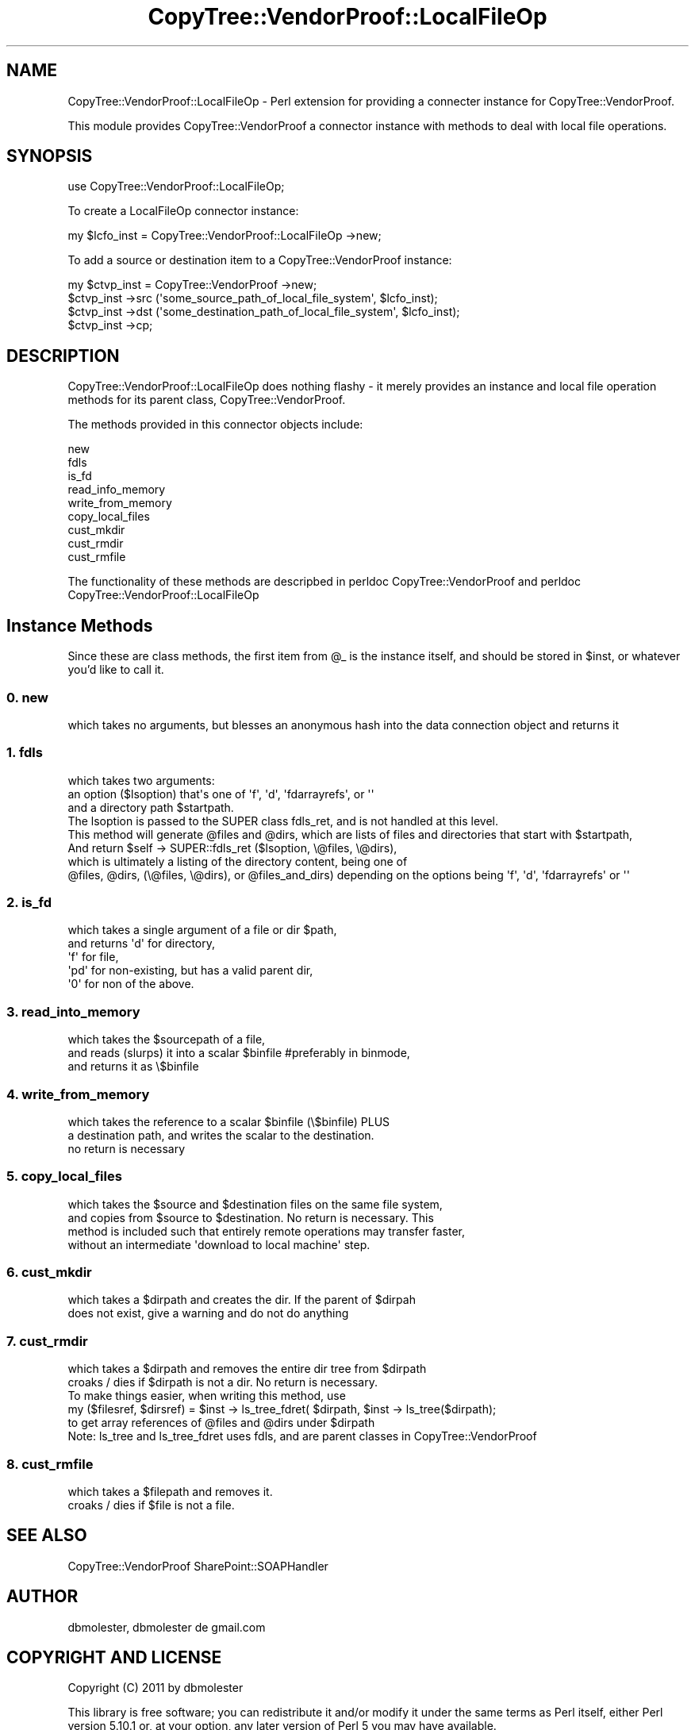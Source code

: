 .\" Automatically generated by Pod::Man 2.22 (Pod::Simple 3.07)
.\"
.\" Standard preamble:
.\" ========================================================================
.de Sp \" Vertical space (when we can't use .PP)
.if t .sp .5v
.if n .sp
..
.de Vb \" Begin verbatim text
.ft CW
.nf
.ne \\$1
..
.de Ve \" End verbatim text
.ft R
.fi
..
.\" Set up some character translations and predefined strings.  \*(-- will
.\" give an unbreakable dash, \*(PI will give pi, \*(L" will give a left
.\" double quote, and \*(R" will give a right double quote.  \*(C+ will
.\" give a nicer C++.  Capital omega is used to do unbreakable dashes and
.\" therefore won't be available.  \*(C` and \*(C' expand to `' in nroff,
.\" nothing in troff, for use with C<>.
.tr \(*W-
.ds C+ C\v'-.1v'\h'-1p'\s-2+\h'-1p'+\s0\v'.1v'\h'-1p'
.ie n \{\
.    ds -- \(*W-
.    ds PI pi
.    if (\n(.H=4u)&(1m=24u) .ds -- \(*W\h'-12u'\(*W\h'-12u'-\" diablo 10 pitch
.    if (\n(.H=4u)&(1m=20u) .ds -- \(*W\h'-12u'\(*W\h'-8u'-\"  diablo 12 pitch
.    ds L" ""
.    ds R" ""
.    ds C` ""
.    ds C' ""
'br\}
.el\{\
.    ds -- \|\(em\|
.    ds PI \(*p
.    ds L" ``
.    ds R" ''
'br\}
.\"
.\" Escape single quotes in literal strings from groff's Unicode transform.
.ie \n(.g .ds Aq \(aq
.el       .ds Aq '
.\"
.\" If the F register is turned on, we'll generate index entries on stderr for
.\" titles (.TH), headers (.SH), subsections (.SS), items (.Ip), and index
.\" entries marked with X<> in POD.  Of course, you'll have to process the
.\" output yourself in some meaningful fashion.
.ie \nF \{\
.    de IX
.    tm Index:\\$1\t\\n%\t"\\$2"
..
.    nr % 0
.    rr F
.\}
.el \{\
.    de IX
..
.\}
.\"
.\" Accent mark definitions (@(#)ms.acc 1.5 88/02/08 SMI; from UCB 4.2).
.\" Fear.  Run.  Save yourself.  No user-serviceable parts.
.    \" fudge factors for nroff and troff
.if n \{\
.    ds #H 0
.    ds #V .8m
.    ds #F .3m
.    ds #[ \f1
.    ds #] \fP
.\}
.if t \{\
.    ds #H ((1u-(\\\\n(.fu%2u))*.13m)
.    ds #V .6m
.    ds #F 0
.    ds #[ \&
.    ds #] \&
.\}
.    \" simple accents for nroff and troff
.if n \{\
.    ds ' \&
.    ds ` \&
.    ds ^ \&
.    ds , \&
.    ds ~ ~
.    ds /
.\}
.if t \{\
.    ds ' \\k:\h'-(\\n(.wu*8/10-\*(#H)'\'\h"|\\n:u"
.    ds ` \\k:\h'-(\\n(.wu*8/10-\*(#H)'\`\h'|\\n:u'
.    ds ^ \\k:\h'-(\\n(.wu*10/11-\*(#H)'^\h'|\\n:u'
.    ds , \\k:\h'-(\\n(.wu*8/10)',\h'|\\n:u'
.    ds ~ \\k:\h'-(\\n(.wu-\*(#H-.1m)'~\h'|\\n:u'
.    ds / \\k:\h'-(\\n(.wu*8/10-\*(#H)'\z\(sl\h'|\\n:u'
.\}
.    \" troff and (daisy-wheel) nroff accents
.ds : \\k:\h'-(\\n(.wu*8/10-\*(#H+.1m+\*(#F)'\v'-\*(#V'\z.\h'.2m+\*(#F'.\h'|\\n:u'\v'\*(#V'
.ds 8 \h'\*(#H'\(*b\h'-\*(#H'
.ds o \\k:\h'-(\\n(.wu+\w'\(de'u-\*(#H)/2u'\v'-.3n'\*(#[\z\(de\v'.3n'\h'|\\n:u'\*(#]
.ds d- \h'\*(#H'\(pd\h'-\w'~'u'\v'-.25m'\f2\(hy\fP\v'.25m'\h'-\*(#H'
.ds D- D\\k:\h'-\w'D'u'\v'-.11m'\z\(hy\v'.11m'\h'|\\n:u'
.ds th \*(#[\v'.3m'\s+1I\s-1\v'-.3m'\h'-(\w'I'u*2/3)'\s-1o\s+1\*(#]
.ds Th \*(#[\s+2I\s-2\h'-\w'I'u*3/5'\v'-.3m'o\v'.3m'\*(#]
.ds ae a\h'-(\w'a'u*4/10)'e
.ds Ae A\h'-(\w'A'u*4/10)'E
.    \" corrections for vroff
.if v .ds ~ \\k:\h'-(\\n(.wu*9/10-\*(#H)'\s-2\u~\d\s+2\h'|\\n:u'
.if v .ds ^ \\k:\h'-(\\n(.wu*10/11-\*(#H)'\v'-.4m'^\v'.4m'\h'|\\n:u'
.    \" for low resolution devices (crt and lpr)
.if \n(.H>23 .if \n(.V>19 \
\{\
.    ds : e
.    ds 8 ss
.    ds o a
.    ds d- d\h'-1'\(ga
.    ds D- D\h'-1'\(hy
.    ds th \o'bp'
.    ds Th \o'LP'
.    ds ae ae
.    ds Ae AE
.\}
.rm #[ #] #H #V #F C
.\" ========================================================================
.\"
.IX Title "CopyTree::VendorProof::LocalFileOp 3pm"
.TH CopyTree::VendorProof::LocalFileOp 3pm "2011-09-20" "perl v5.10.1" "User Contributed Perl Documentation"
.\" For nroff, turn off justification.  Always turn off hyphenation; it makes
.\" way too many mistakes in technical documents.
.if n .ad l
.nh
.SH "NAME"
CopyTree::VendorProof::LocalFileOp \- Perl extension for providing a connecter instance for CopyTree::VendorProof.
.PP
This module provides CopyTree::VendorProof a connector instance with methods to deal with local file operations.
.SH "SYNOPSIS"
.IX Header "SYNOPSIS"
.Vb 1
\&  use CopyTree::VendorProof::LocalFileOp;
.Ve
.PP
To create a LocalFileOp connector instance:
.PP
.Vb 1
\&        my $lcfo_inst = CopyTree::VendorProof::LocalFileOp \->new;
.Ve
.PP
To add a source or destination item to a CopyTree::VendorProof instance:
.PP
.Vb 4
\&        my $ctvp_inst = CopyTree::VendorProof \->new;
\&        $ctvp_inst \->src (\*(Aqsome_source_path_of_local_file_system\*(Aq, $lcfo_inst);
\&        $ctvp_inst \->dst (\*(Aqsome_destination_path_of_local_file_system\*(Aq, $lcfo_inst);
\&        $ctvp_inst \->cp;
.Ve
.SH "DESCRIPTION"
.IX Header "DESCRIPTION"
CopyTree::VendorProof::LocalFileOp does nothing flashy \- it merely provides an instance and local file operation methods for its parent class, CopyTree::VendorProof.
.PP
The methods provided in this connector objects include:
.Sp
.Vb 9
\&        new
\&        fdls                            
\&        is_fd
\&        read_info_memory
\&        write_from_memory
\&        copy_local_files
\&        cust_mkdir
\&        cust_rmdir
\&        cust_rmfile
.Ve
.PP
The functionality of these methods are descripbed in 
perldoc CopyTree::VendorProof and 
perldoc CopyTree::VendorProof::LocalFileOp
.SH "Instance Methods"
.IX Header "Instance Methods"
Since these are class methods, the first item from \f(CW@_\fR is the instance itself, and should be stored in \f(CW$inst\fR, or whatever you'd like to call it.
.SS "0. new"
.IX Subsection "0. new"
.Vb 1
\&        which takes no arguments, but blesses an anonymous hash into the data connection object and returns it
.Ve
.SS "1. fdls"
.IX Subsection "1. fdls"
.Vb 8
\&        which takes two arguments:
\&                an option ($lsoption) that\*(Aqs one of \*(Aqf\*(Aq, \*(Aqd\*(Aq, \*(Aqfdarrayrefs\*(Aq, or \*(Aq\*(Aq
\&                and a directory path $startpath.
\&                The lsoption is passed to the SUPER class fdls_ret, and is not handled at this level.
\&        This method will generate @files and @dirs, which are lists of files and directories that start with $startpath,
\&        And return $self \-> SUPER::fdls_ret ($lsoption, \e@files, \e@dirs),
\&        which is ultimately a listing of the directory content, being one of
\&                @files, @dirs, (\e@files, \e@dirs), or  @files_and_dirs) depending on the options being \*(Aqf\*(Aq, \*(Aqd\*(Aq, \*(Aqfdarrayrefs\*(Aq or \*(Aq\*(Aq
.Ve
.SS "2. is_fd"
.IX Subsection "2. is_fd"
.Vb 5
\&        which takes a single argument of a file or dir $path,
\&        and returns \*(Aqd\*(Aq for directory, 
\&                \*(Aqf\*(Aq for file,
\&                \*(Aqpd\*(Aq for non\-existing, but has a valid parent dir,
\&                \*(Aq0\*(Aq for non of the above.
.Ve
.SS "3. read_into_memory"
.IX Subsection "3. read_into_memory"
.Vb 3
\&        which takes the $sourcepath of a file, 
\&        and reads (slurps) it into a scalar $binfile #preferably in binmode,
\&        and returns it as \e$binfile
.Ve
.SS "4. write_from_memory"
.IX Subsection "4. write_from_memory"
.Vb 3
\&        which takes the reference to a scalar $binfile (\e$binfile)  PLUS 
\&        a destination path, and writes the scalar to the destination.
\&        no return is necessary
.Ve
.SS "5. copy_local_files"
.IX Subsection "5. copy_local_files"
.Vb 4
\&        which takes the $source and $destination files on the same file system, 
\&        and copies from $source to $destination.  No return is necessary.  This 
\&        method is included such that entirely remote operations may transfer faster,
\&        without an intermediate \*(Aqdownload to local machine\*(Aq step.
.Ve
.SS "6. cust_mkdir"
.IX Subsection "6. cust_mkdir"
.Vb 2
\&        which takes a $dirpath and creates the dir.  If the parent of $dirpah
\&        does not exist, give a warning and do not do anything
.Ve
.SS "7. cust_rmdir"
.IX Subsection "7. cust_rmdir"
.Vb 3
\&        which takes a $dirpath and removes the entire dir tree from $dirpath
\&        croaks / dies if $dirpath is not a dir. No return is necessary.
\&        To make things easier, when writing this method, use
\&
\&        my ($filesref, $dirsref) = $inst \-> ls_tree_fdret( $dirpath, $inst \-> ls_tree($dirpath);
\&
\&        to get array references of @files and @dirs under $dirpath
\&        Note: ls_tree and ls_tree_fdret uses fdls, and are parent classes in CopyTree::VendorProof
.Ve
.SS "8. cust_rmfile"
.IX Subsection "8. cust_rmfile"
.Vb 2
\&        which takes a $filepath and removes it.
\&        croaks / dies if $file is not a file.
.Ve
.SH "SEE ALSO"
.IX Header "SEE ALSO"
CopyTree::VendorProof
SharePoint::SOAPHandler
.SH "AUTHOR"
.IX Header "AUTHOR"
dbmolester, dbmolester de gmail.com
.SH "COPYRIGHT AND LICENSE"
.IX Header "COPYRIGHT AND LICENSE"
Copyright (C) 2011 by dbmolester
.PP
This library is free software; you can redistribute it and/or modify
it under the same terms as Perl itself, either Perl version 5.10.1 or,
at your option, any later version of Perl 5 you may have available.
